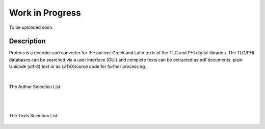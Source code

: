 Work in Progress
++++++++++++++++
To be uploaded soon.

Description
___________

Proteus is a decoder and converter for the ancient Greek and Latin
texts of the TLG and PHI digital libraries.
The TLG/PHI databases can be searched via a user interface (GUI) and
complete texts can be extracted as pdf documents, plain Unicode (utf-8) text
or as \LaTeX\ source code for further processing.

|

.. class:: center
.. figure:: src/manual/images/authors-en.png
   :scale: 100
   :align: center
   :alt: Author Selection List

   The Author Selection List

|
|

.. class:: center
.. figure:: src/manual/images/works-en.png
   :scale: 100
   :align: center
   :alt: Texts Selection List

   The Texts Selection List





.. vim: set syntax=rst tw=80 spell fo=tq:
